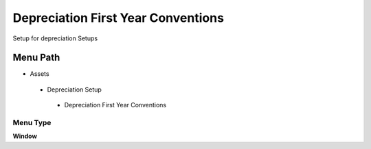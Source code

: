 
.. _functional-guide/menu/depreciationfirstyearconventions:

===================================
Depreciation First Year Conventions
===================================

Setup for depreciation Setups

Menu Path
=========


* Assets

 * Depreciation Setup

  * Depreciation First Year Conventions 

Menu Type
---------
\ **Window**\ 


.. seealso::
    :ref:`functional-guidewindow-depreciationfirstyearconventions`
